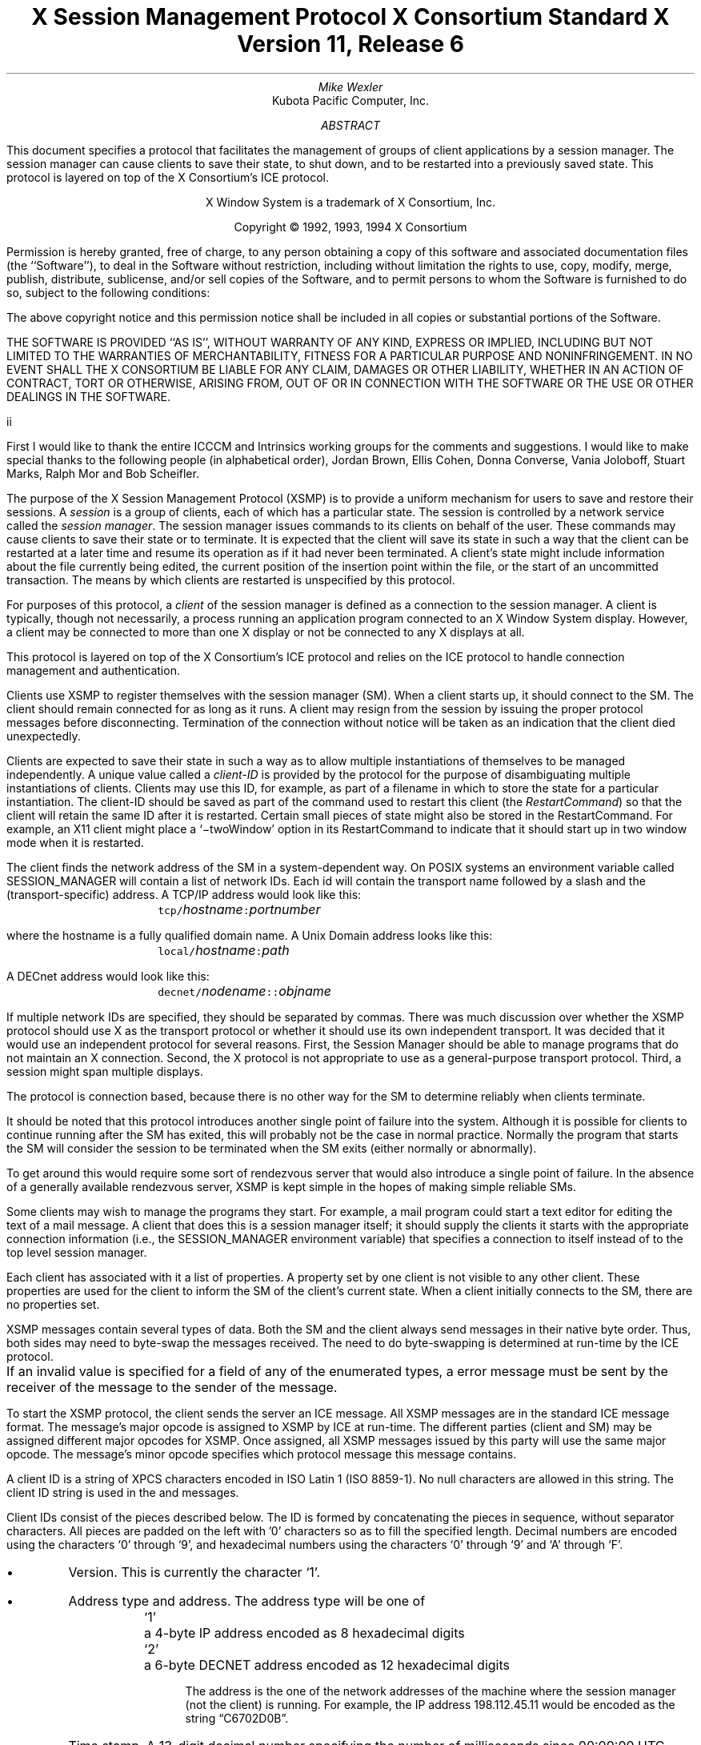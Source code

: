 .\" Use tbl, -ms, and macros.t
.\" $XConsortium: xsmp.ms,v 1.3 94/04/14 21:00:43 rws Exp $
.EH ''''
.OH ''''
.EF ''''
.OF ''''
.ps 10
.nr PS 10
\&
.TL
\s+2\fBX Session Management Protocol\fP\s-2
.sp
X Consortium Standard
.sp
X Version 11, Release 6
.AU
Mike Wexler
.AI
Kubota Pacific Computer, Inc.
.AB
.LP
This document specifies a protocol that facilitates the management of groups
of client applications by a session manager.  The session manager can cause
clients to save their state, to shut down, and to be restarted into a
previously saved state.  This protocol is layered on top of the X
Consortium's ICE protocol.
.AE
.LP
.bp
\&
.sp 8
.LP
.DS C
X Window System is a trademark of X Consortium, Inc.
.sp
Copyright \(co 1992, 1993, 1994 X Consortium
.DE
.sp 3
.LP
Permission is hereby granted, free of charge, to any person obtaining a copy
of this software and associated documentation files (the ``Software''), to deal
in the Software without restriction, including without limitation the rights
to use, copy, modify, merge, publish, distribute, sublicense, and/or sell
copies of the Software, and to permit persons to whom the Software is
furnished to do so, subject to the following conditions:
.LP
The above copyright notice and this permission notice shall be included in
all copies or substantial portions of the Software.
.LP
THE SOFTWARE IS PROVIDED ``AS IS'', WITHOUT WARRANTY OF ANY KIND, EXPRESS OR
IMPLIED, INCLUDING BUT NOT LIMITED TO THE WARRANTIES OF MERCHANTABILITY,
FITNESS FOR A PARTICULAR PURPOSE AND NONINFRINGEMENT.  IN NO EVENT SHALL THE
X CONSORTIUM BE LIABLE FOR ANY CLAIM, DAMAGES OR OTHER LIABILITY, WHETHER IN
AN ACTION OF CONTRACT, TORT OR OTHERWISE, ARISING FROM, OUT OF OR IN
CONNECTION WITH THE SOFTWARE OR THE USE OR OTHER DEALINGS IN THE SOFTWARE.
.af PN i
.EF ''\\\\n(PN''
.OF ''\\\\n(PN''
.bp 1
.af PN 1
.EH '\fBX Session Management Protocol\fP''\fBX11, Release 6\fP'
.OH '\fBX Session Management Protocol\fP''\fBX11, Release 6\fP'
.EF ''\fB\\\\n(PN\fP''
.OF ''\fB\\\\n(PN\fP''
.nH 1 "Acknowledgements"
.LP
First I would like to thank the entire ICCCM and Intrinsics working groups for
the comments and suggestions. I would like to make special thanks to the 
following people (in alphabetical order), Jordan Brown, Ellis Cohen, Donna 
Converse, Vania Joloboff, Stuart Marks, Ralph Mor and Bob Scheifler.
.nH 1 "Definitions and Goals"
.LP
The purpose of the X Session Management Protocol (XSMP) is to provide a
uniform mechanism for users to save and restore their sessions.  A
\fIsession\fP is a group of clients, each of which has a particular state.
The session is controlled by a network service called the \fIsession
manager\fP\^.  The session manager issues commands to its clients on behalf
of the user.  These commands may cause clients to save their state or to
terminate.  It is expected that the client will save its state in such a
way that the client can be restarted at a later time and resume its
operation as if it had never been terminated.  A client's state might
include information about the file currently being edited, the current
position of the insertion point within the file, or the start of an 
uncommitted transaction.
The means by which clients are
restarted is unspecified by this protocol.
.LP
For purposes of this protocol, a \fIclient\fP of the session manager is
defined as a connection to the session manager.  A client is typically,
though not necessarily, a process running an application program connected
to an X Window System display.  However, a client may be connected to more
than one X display or not be connected to any X displays at all.
.LP
This protocol is layered on top of the X Consortium's ICE protocol and relies on
the ICE protocol to handle connection management and authentication.
.LP
.nH 1 "Overview of the Protocol"
.LP
Clients use XSMP to register themselves with the session manager (SM).  When
a client starts up, it should connect to the SM.  The client should remain
connected for as long as it runs.  A client may resign from the session by
issuing the proper protocol messages before disconnecting.  Termination of
the connection without notice will be taken as an indication that the client
died unexpectedly.
.LP
Clients are expected to save their state in such a way as to allow multiple
instantiations of themselves to be managed independently.  A unique value
called a \fIclient-ID\fP is provided by the protocol for the purpose of
disambiguating multiple instantiations of clients.  Clients may use this ID,
for example, as part of a filename in which to store the state for a
particular instantiation.  The client-ID should be saved as part of the
command used to restart this client (the \fIRestartCommand\fP\^) so that the
client will retain the same ID after it is restarted.  Certain small pieces
of state might also be stored in the RestartCommand.   For example, an X11 client
might place a `\-twoWindow' option in its RestartCommand to indicate that it
should start up in two window mode when it is restarted.
.LP
The client finds the network address of the SM in a system-dependent way.
On POSIX systems an environment variable called SESSION_MANAGER will contain
a list of network IDs.  Each id will contain the transport name followed by a 
slash and the (transport-specific)
address.  A TCP/IP address would look like this:
.ID
	\fCtcp/\fP\fIhostname\fP\^\fC:\fP\^\fIportnumber\fP
.DE
where the hostname is a fully qualified domain name.
A Unix Domain address looks like this:
.ID
	\fClocal/\fP\fIhostname\fP\^\fC:\fP\^\fIpath\fP
.DE
A DECnet address would look like this:
.ID
	\fCdecnet/\fP\fInodename\fP\^\fC::\fP\^\fIobjname\fP
.DE
If multiple network IDs are specified, they should be separated by commas.
.NT Rationale
There was much discussion over whether the XSMP protocol should use X as
the transport protocol or whether it should use its own independent
transport.  It was decided that it would use an independent protocol for
several reasons.  First, the Session Manager should be able to 
manage programs that
do not maintain an X connection.  Second, the X protocol is not appropriate to
use as a general-purpose transport protocol.  Third, a session might
span multiple displays.
.LP
The protocol is connection based, because there is no other way for the SM
to determine reliably when clients terminate.
.LP
It should be noted that this protocol introduces another single point of 
failure into the system.  Although it is possible for clients to continue 
running after the SM has exited, this will probably not be the case in 
normal practice.  Normally the program that starts the SM will consider the
session to be terminated when the SM exits (either normally or abnormally).
.LP
To get around this would require some sort of 
rendezvous server that would also introduce a single point of failure.  In the
absence of a generally available rendezvous server, XSMP is kept simple in
the hopes of making simple reliable SMs.
.NE
.LP
Some clients may wish to manage the programs they start.  For example, a
mail program could start a text editor for editing the text of a mail
message.  A client that does this is a session manager itself;
it should supply the clients it starts with the appropriate connection
information (i.e., the SESSION_MANAGER environment variable) that specifies
a connection to itself instead of to the top level session manager.
.LP
Each client has associated with it a list of properties.
A property set by one client is not visible to any other client.
These properties are used for the client to inform the SM of the client's
current state.
When a client initially connects to the SM, there are no properties set.
.nH 1 "Data Types"
.LP
XSMP messages contain several types of data.  Both the SM and the client
always send messages in their native byte order.  Thus, both sides may need
to byte-swap the messages received.  The need to do byte-swapping is
determined at run-time by the ICE protocol. 
.LP
If an invalid value is specified for a field of any of the enumerated types, a
.PN BadValue
error message must be sent by the receiver of the message to the sender of the
message.
.br
.ne 6
.TS H
l lw(4.5i).
_
.sp 6p
.B
Type Name	Description
.R
.sp 6p
_
.sp 6p
.TH
BOOL	T{
.PN False
or
.PN True
T}
INTERACT_STYLE	T{
.PN None ,
.PN Errors ,
or
.PN Any
T}
DIALOG_TYPE	T{
.PN Error
or
.PN Normal
T}
SAVE_TYPE	T{
.PN Global ,
.PN Local ,
or
.PN Both
T}
CARD8	a one-byte unsigned integer
CARD16	a two-byte unsigned integer
CARD32	a four-byte unsigned integer
ARRAY8	a sequence of CARD8s
LISTofARRAY8	a sequence of ARRAY8s
PROPERTY	a property name (an ARRAY8), a type name, and a value of that type
LISTofPROPERTY	T{
a counted collection of \%PROPERTYs.
T}		
.sp 6p
_
.TE
.nH 1 "Protocol Setup and Message Format"
.LP
To start the XSMP protocol, the client sends the server an ICE
.PN ProtocolSetup
message.
All XSMP messages are in the standard ICE message format.  The message's major
opcode is assigned to XSMP by ICE at run-time.  The different parties
(client and SM) may be assigned different major opcodes for XSMP.  Once
assigned, all XSMP messages issued by this party will use the same major
opcode.  The message's minor opcode specifies which protocol message this
message contains. 
.nH 1 "Client Identification String"
.LP
A client ID is a string of XPCS characters encoded in ISO Latin 1 (ISO
8859-1).  No null characters are allowed in this string.  The client ID
string is used in the
.PN Register\%Client
and
.PN Register\%ClientReply
messages.
.LP
Client IDs consist of the pieces described below.  The ID is
formed by concatenating the pieces in sequence, without
separator characters.  All pieces are padded on the left 
with '0' characters
so as to fill the specified length.
Decimal numbers are
encoded using the characters `0' through `9', and
hexadecimal numbers using the characters `0' through `9'
and `A' through `F'.
.IP \(bu 4
Version.  This is currently the character `1'.
.IP \(bu 4
Address type and address.  The address type will be one of
.DS
.ta 0.5i
`1'	a 4-byte IP address encoded as 8 hexadecimal digits
`2'	a 6-byte DECNET address encoded as 12 hexadecimal digits
.DE
.IP
The address is the one of the network addresses of the machine where the
session manager (not the client) is running.  For example, the IP address
198.112.45.11 would be encoded as the string \*QC6702D0B\*U.
.IP \(bu 4
Time stamp.  A 13-digit decimal number specifying the number of
milliseconds since 00:00:00 UTC, January 1, 1970.
.IP \(bu 4
Process-ID type and process-ID.  The process-ID type will be one of
.DS
.ta 0.5i
`1'	a POSIX process-ID encoded as a 10-digit decimal number.
.DE
.IP
The process-ID is the process-ID of the session manager, not of a client.
.IP \(bu 4
Sequence number.  This is a four-digit decimal number.  It is incremented
every time the session manager creates an ID.  After reaching \*Q9999\*U it
wraps to \*Q0000\*U.
.NT "Rationale"
Once a client ID has been assigned to the client, the client keeps
this ID indefinitely.  If the client is terminated and restarted, it
will be reassigned the same ID.  It is desirable to be able to pass
client IDs around from machine to machine, from user to user, and
from session manager to session manager, while retaining the
identity of the client.  This, combined with the indefinite
persistence of client IDs, means that client IDs need to be globally
unique.  The construction specified above will ensure that any
client ID created by any user, session manager, and machine will be
different from any other.
.NE
.nH 1 "Protocol"
.LP
The protocol consists of a sequence of messages as described below.  Each
message type is specified by an ICE minor opcode.  A given message type is
sent either from a client to the session manager or from the session manager
to a client; the appropriate direction is listed with each message's
description.  For each message type, the set of 
valid responses and possible error
messages are listed.  The ICE severity is given in parentheses following
each error class.
.LP
.sM
.PN RegisterClient
[Client \(-> SM]
.RS
.LP
\fIprevious-ID\fP\^: ARRAY8
.LP
Valid Responses: 
.PN RegisterClientReply
.LP
Possible Errors:
.PN BadValue
.Pn ( CanContinue )
.RE
.eM
.LP
The client must send this message to the SM to register the client's existence.
If a client is being restarted from a previous
session, the previous-ID field must contain the client ID from the
previous session.
For new clients, previous-ID should be of zero length.
.LP
If previous-ID is not valid, the SM will send a
.PN BadValue
error message to the client.
At this point the SM reverts to the register state and waits for another
.PN RegisterClient .
The client should then send a
.PN RegisterClient
with a null previous-ID field.
.LP
.sM
.PN RegisterClientReply
[Client \(<- SM]
.RS
.LP
\fIclient-ID\fP\^: ARRAY8
.RE
.eM
.LP
The client-ID specifies a unique identification for this client.
If the client had specified an ID in the previous-ID field of the
.PN RegisterClient
message, client-ID will be identical to the previously specified ID.  If
previous-ID was null, client-ID will be a unique ID freshly generated by the
SM.  The client-ID format is specified in section 6.
.LP
If the client didn't supply a previous-ID field to the
.PN Register\%Client
message, the SM must send a
.PN SaveYourself
message with type = Local, shutdown = False, interact-style = None,
and fast = False immediately after the
.PN RegisterClientReply .
The client should respond to this like any other
.PN Save\%Yourself
message.
.LP
.sM
.PN SaveYourself
[Client \(<- SM]
.RS
.LP
\fItype\fP\^: SAVE_TYPE
.br
\fIshutdown\fP\^: BOOL
.br
\fIinteract-style\fP\^: INTERACT_STYLE
.br
\fIfast\fP\^: BOOL
.LP
Valid Responses:
.PN SetProperties ,
.PN DeleteProperties ,
.PN GetProperties ,
.PN SaveYourselfDone ,
.PN SaveYourselfPhase2Request ,
.PN InteractRequest
.RE
.eM
.LP
The SM sends this message to a client to ask it to save
its state.  The client writes a state file, if necessary,
and, if necessary, uses 
.PN SetProperties
to inform the SM of
how to restart it and how to discard the saved state.  During
this process it can, if allowed by interact-style, request
permission to interact with the user by sending an
.PN InteractRequest
message.
After the state has been saved, or
if it cannot be successfully saved, and the properties
are appropriately set, the client sends a 
.PN SaveYourselfDone
message. 
If the client wants to save additional information after all the
other clients have finished changing their own state, the client
should send
.PN SaveYourselfPhase2Request
instead of 
.PN SaveYourselfDone .
The client must then
freeze interaction with the user and wait until it
receives a 
.PN SaveComplete ,
.PN Die ,
or a 
.PN ShutdownCancelled
message.
.LP
If interact-style is
.PN None ,
the client must not interact with the
user while saving state.  If the interact-style is 
.PN Errors ,
the client
may interact with the user only if an error condition arises.  If
interact-style is 
.PN Any ,
then the client may interact with the user for
any purpose.
This is done by sending an
.PN Interact\%Request
message.  The SM will send an
.PN Interact
message to
each client that sent an
.PN Interact\%Request .  
The client must postpone all
interaction until it gets the
.PN Interact
message.  When the client is done
interacting it should send the SM an
.PN Interact\%Done
message.  The 
.PN Interact\%Request
message can be sent any time after a
.PN Save\%Yourself
and before a 
.PN Save\%Yourself\%Done .
.LP
Unusual circumstances may dictate multiple interactions.
The client may initiate as many
.PN Interact\%Request
\-
.PN Interact
\-
.PN InteractDone
sequences as it needs before it sends
.PN SaveYourselfDone .
.LP
When a client receives
.PN Save\%Yourself
and has not yet responded
.PN Save\%Yourself\%Done
to a previous
.PN Save\%Yourself ,
it must send a
.PN Save\%Yourself\%Done
and may then begin responding as appropriate
to the newly received 
.PN Save\%Yourself .
.LP
The type field specifies the type of information that should be saved:
.PN Global ,
.PN Local ,
or
.PN Both .
The 
.PN Local
type indicates that the application must update the
properties to reflect its current state, send a
.PN Save\%Yourself\%Done
and continue.  Specifically it should save enough information to restore
the state as seen by the user of this client.  It should not affect the
state as seen by other users.
The
.PN Global
type indicates that the user wants the client to 
commit all of its data to permanent, globally-accessible
storage.
.PN Both
indicates that the client should do both of these.  If
.PN Both
is specified, the client should first commit the data to permanent storage
before updating its SM properties.
.NT Examples
If a word processor was sent a 
.PN SaveYourself
with a type of 
.PN Local ,
it could create a temporary file that included the
current contents of the file, the location of the cursor, and
other aspects of the current editing session.
It would then update its
.PN Restart\%Command
property with enough information to find the temporary file, 
and its 
.PN Discard\%Command 
with enough information to remove it.
.LP
If a word processor was sent a 
.PN SaveYourself
with a type of
.PN Global ,
it would simply save the currently edited file.
.LP
If a word processor was sent a 
.PN SaveYourself
with a type of
.PN Both ,
it would first save the currently edited file.  It would then create a
temporary file with information such as the current position of the cursor
and what file is being edited.
It would then update its
.PN Restart\%Command
property with enough information to find the temporary file, 
and its 
.PN Discard\%Command 
with enough information to remove it.
.LP
Once the SM has send 
.PN SaveYourself
to a client, it can't send another 
.PN SaveYourself 
to that client until the client either
responds with a 
.PN SaveYourselfDone
 or the SM sends a 
.PN ShutdownCancelled .
.NE
.NT "Advice to Implementors"
If the client stores local any state in a file or similar
\*Qexternal\*U storage, it must create a distinct
copy in response to each 
.PN SaveYourself 
message.
It \fImust not\fP simply refer to a previous copy, because
the SM may discard that previous saved state using a 
.PN DiscardCommand
without knowing that it is needed for the new checkpoint.
.NE
.LP
The shutdown field specifies whether the system is being shut down.
.NT Rationale
The interaction
may different depending on whether or not shutdown is set.
.NE
The client must save and then must prevent interaction
until it receives a
.PN SaveComplete ,
.PN Die ,
or a
.PN Shutdown\%Cancelled ,
because anything the user does after the save will be lost.
.LP
The fast field specifies whether or not the client should save its state as quickly as
possible.  For example, if the SM knows that power is about to fail, it
should set the fast field to
.PN True .
.LP
.sM
.PN SaveYourselfPhase2
[Client \(<- SM]
.RS
.LP
.LP
Valid Responses:
.PN SetProperties ,
.PN DeleteProperties ,
.PN GetProperties ,
.PN SaveYourselfDone ,
.PN InteractRequest
.RE
.eM
.LP
The SM sends this message to a client that has previously sent a
.PN SaveYourselfPhase2Request
message.
This message informs the client that all other clients are in a fixed
state and this client can save state that is associated with other clients.
.NT "Rationale"
Clients that manager other clients (window managers, workspace managers, etc)
need to know when all clients they are managing are idle, so that the manager
can save state related to each of the clients without being concerned with
that state changing.
.NE
The client writes a state file, if necessary, and, if necessary, uses 
.PN SetProperties
to inform the SM of
how to restart it and how to discard the saved state.  During
this process it can request
permission to interact with the user by sending an
.PN InteractRequest
message.
This should only be done if an error occurs that requires user interaction
to resolve.
After the state has been saved, or
if it cannot be successfully saved, and the properties
are appropriately set, the client sends a 
.PN SaveYourselfDone
message. 
.LP
.LP
.sM
.PN SaveYourselfRequest
[Client \(-> SM]
.RS
.LP
\fItype\fP\^: SAVE_TYPE
.br
\fIshutdown\fP\^: BOOL
.br
\fIinteract-style\fP\^: INTERACT_STYLE
.br
\fIfast\fP\^: BOOL
.br
\fIglobal\fP\^: BOOL
.LP
Valid Responses:
.PN SaveYourself
.RE
.eM
.LP
An application sends this to the SM to request a checkpoint.
When the SM receives this request it may generate a 
.PN SaveYourself
message in response and it may leave the fields intact.
.NT Example
A vendor of a UPS (Uninterruptible Power Supply) might include an
SM client that would monitor the status of the UPS and generate
a fast shutdown if the power is about to be lost.
.NE
.LP
If global is set to 
.PN True ,
then the resulting 
.PN SaveYourself 
should be
sent to all applications.  If global is set to 
.PN False ,
then the resulting
.PN SaveYourself 
should be sent to the application that sent the 
.PN Save\%Yourself\%Request .
.LP
.sM
.PN InteractRequest
[Client \(-> SM]
.RS
.LP
\fIdialog-type\fP\^: DIALOG_TYPE
.LP
Valid Responses:
.PN Interact ,
.PN ShutdownCancelled
.LP
Possible Errors:
.PN BadState
.Pn ( CanContinue )
.RE
.eM
.LP
During a checkpoint or session-save operation,
only one client at a time might be granted the privilege of interacting with
the user.  The
.PN InteractRequest
message causes the SM to emit an
.PN Interact
message at some later time if the shutdown is not cancelled
by another client first.
.LP
The dialog-type field specifies either
.PN Errors ,
indicating that the 
client wants to start an error dialog or
.PN Normal ,
meaning the client 
wishes to start a non-error dialog.
.LP
.LP
.RE
.LP
.sM
.PN Interact
[Client \(<- SM]
.RS
.LP
Valid Responses:
.PN InteractDone
.LP
.RE
.eM
.LP
This message grants the client the privilege of interacting with the
user.  When the client is done interacting with the user it must
send an 
.PN InteractDone
message to the SM unless a shutdown cancel is received.
.NT "Advice to Implementors"
If a client receives a ShutdownCancelled after receiving an
.PN Interact
message, but before sending a 
.PN InteractDone ,
the client should abort the interaction and send a 
.PN SaveYourselfDone .
.NE
.LP
.sM
.PN InteractDone
[Client \(-> SM]
.RS
.LP
\fIcancel-shutdown\fP\^: BOOL
.br
.LP
Valid Responses:
.PN ShutdownCancelled
.LP
.RE
.eM
.LP
This message is used by a client to notify the SM that it is done interacting.
.LP
Setting the cancel-shutdown field to 
.PN True
indicates that
the user has requested that the entire shutdown be cancelled.
Cancel-shutdown may only be
.PN True
if the corresponding
.PN SaveYourself
message specified
.PN True
for the shutdown field and
.PN Any
or
.PN Errors
for the interact-style field.  Otherwise, cancel-shutdown must be
.PN False .
.LP
.sM
.PN SaveYourselfDone
[Client \(-> SM]
.RS
.LP
\fIsuccess\fP\^: BOOL
.LP
Valid Responses: 
.PN SaveComplete ,
.PN Die ,
.PN ShutdownCancelled
.LP
.RE
.eM
.LP
This message is sent by a client to indicate that all of the properties
representing its state have been updated.
After sending 
.PN SaveYourselfDone 
the client must
wait for a 
.PN SaveComplete ,
.PN ShutdownCancelled ,
or 
.PN Die 
message before changing its state.
If the 
.PN SaveYourself
operation was successful, then the client
should set the success field to
.PN True ;
otherwise the client should set
it to
.PN False .
.NT Example
If a client tries to save its state and runs out of disk space,
it should return 
.PN False
in the success
field of the 
.PN SaveYourselfDone
message.
.NE
.LP
.sM
.PN SaveYourselfPhase2Request
[Client \(-> SM]
.RS
.LP
Valid Responses: 
.PN ShutdownCancelled ,
.PN SaveYourselfPhase2
.LP
.RE
.eM
.LP
This message is sent by a client to indicate that it needs to be informed
when all the other clients are quiescent, so it can continue its state.
.LP
.sM
.PN Die
[Client \(<- SM]
.RS
.LP
Valid Responses:
.PN ConnectionClosed
.RE
.eM
.LP
When the SM wants a client to die it sends a
.PN Die
message.  Before the client dies it responds
by sending a 
.PN ConnectionClosed
message and may then close
its connection to the SM at any time.
.LP
.sM
.PN SaveComplete
[Client \(<- SM]
.RS
.LP
Valid Responses:
.RE
.eM
.LP
When the SM is done with a checkpoint, it will send each of the clients a
.PN SaveComplete
message.  
The client is then free to change its state.
.LP
.sM
.PN ShutdownCancelled
[Client \(<- SM]
.RS
.RE
.eM
.LP
The shutdown currently in process has been aborted.  The client can now
continue as if the shutdown had never happened.
If the client has not sent
.PN SaveYourselfDone
yet, the client can either
abort the save and send 
.PN SaveYourselfDone
with the success field
set to
.PN False ,
or it can continue with the save and send a
.PN SaveYourselfDone
with the success field set to reflect the outcome
of the save.
.LP
.sM
.PN ConnectionClosed
[Client \(-> SM]
.RS
.LP
\fIreason\fP\^: LISTofARRAY8
.RE
.eM
.LP
Specifies that the client has decided to terminate.
It should be immediately followed by closing the connection.
.LP
The reason field specifies why the client is resigning from the session.  It
is encoded as an array of Compound Text strings.  If the resignation is
expected by the user, there will typically be zero ARRAY8s here.  But if the
client encountered an unexpected fatal error, the error message (which might
otherwise be printed on stderr on a POSIX system) should be forwarded to the
SM here, one ARRAY8 per line of the message.  It is the responsibility of
the SM to display this reason to the user.
.LP
After sending this message, the client must not send any additional XSMP
messages to the SM.
.NT "Advice to Implementors"
If additional messages are received, they should be discarded.
.NE
.NT Rationale
The reason for sending the
.PN ConnectionClosed
message before
actually closing the connections is that some transport protocols will
not provide immediate notification of connection closure.
.NE
.LP
.sM
.PN SetProperties
[Client \(-> SM]
.RS
.LP
\fIproperties\fP: LISTofPROPERTY
.RE
.eM
.LP
Sets the specified properties to the specified values.
Existing properties not specified in the 
.PN Set\%Properties
message are unaffected.
Some properties have predefined semantics.
See section 11, \*QPredefined Properties.\*U
.LP
The protocol specification recommends that property names used 
for properties not defined by the standard should begin with an underscore.
To prevent conflicts among organizations, 
additional prefixes should be chosen 
(for example,  _KPC_FAST_SAVE_OPTION).
The organizational prefixes should be registered with the X Registry.
The XSMP reserves all property names not beginning with an underscore for 
future use.
.LP
.sM
.PN DeleteProperties
[Client \(-> SM]
.RS
.LP
.br
\fIproperty-names\fP: LISTofARRAY8
.RE
.eM
.LP
Removes the named properties.
.LP
.sM
.PN GetProperties
[Client \(-> SM]
.RS
.LP
Valid Responses:
.PN GetPropertiesReply
.RE
.eM
.LP
Requests that the SM respond with the
values of all the properties for this client.
.LP
.sM
.PN GetPropertiesReply
[Client \(<- SM]
.RS
.LP
\fIvalues\fP\^: LISTofPROPERTY
.RE
.eM
.LP
This message is sent in reply to a
.PN GetProperties
message and includes
the values of all the properties.
.nH 1 "Errors"
.LP
When the receiver of a message detects an error condition, 
the receiver sends
an ICE error message to the sender.
There are only two types of errors that are used by the XSMP:
.PN BadValue 
and
.PN BadState .
These are both defined in the ICE protocol.
.LP
Any message received out-of-sequence
will generate a
.PN BadState
error message.
.nH 1 "State Diagrams"
.LP
These state diagrams are designed to cover all actions of both
the client and the SM. 
.nH 2 "Client State Diagram"
.LP
.nf
.DS L 0
\fIstart:\fP
	ICE protocol setup complete \(-> \fCregister\fP
.DE
.sp
.DS L 0
\fIregister:\fP
	send \fBRegisterClient\fP \(-> \fCcollect-id\fP
.DE
.sp
.DS L 0
\fIcollect-id:\fP
	receive \fBRegisterClientReply\fP \(-> \fCidle\fP
.DE
.sp
.DS L 0
\fIshutdown-cancelled:\fP
	send \fBSaveYourselfDone\fP \(-> \fCidle\fP
.DE
.sp
.DS L 0
\fIidle:\fP [Undoes any freeze of interaction with user.] 
	receive \fBDie\fP \(-> \fCdie\fP
	receive \fBSaveYourself\fP \(-> \fCfreeze-interaction\fP
	send \fBGetProperties\fP \(-> \fCidle\fP
	receive \fBGetPropertiesReply\fP \(-> \fCidle\fP
	send \fBSetProperties\fP \(-> \fCidle\fP
	send \fBDeleteProperties\fP \(-> \fCidle\fP
	send \fBConnectionClosed\fP \(-> \fCconnection-closed\fP
	send \fBSaveYourselfRequest\fP \(-> \fCidle\fP
.DE
.sp
.DS L 0
\fIdie:\fP
	send \fBConnectionClosed\fP \(-> \fCconnection-closed\fP
.DE
.sp
.DS L 0
\fIfreeze-interaction:\fP
	freeze interaction with user \(-> \fCsave-yourself\fP
.DE
.sp
.DS L 0
\fIsave-yourself:\fP
	receive \fBShutdownCancelled\fP \(-> \fCshutdown-cancelled\fP
	send \fBSetProperties\fP \(-> \fCsave-yourself\fP
	send \fBDeleteProperties\fP \(-> \fCsave-yourself\fP
	send \fBGetProperties\fP \(-> \fCsave-yourself\fP
	receive \fBGetPropertiesReply\fP \(-> \fCsave-yourself\fP
	send \fBInteractRequest\fP \(-> \fCinteract-request\fP
	send \fBSaveYourselfPhase2Request\fP -> waiting-for-phase2
	if shutdown mode:
		send \fBSaveYourselfDone\fP \(-> \fCsave-yourself-done\fP
	otherwise:
		send \fBSaveYourselfDone\fP \(-> \fCidle\fP
.DE
.sp
.DS L 0
\fIwaiting-for-phase2:\fP
	receive \fBShutdownCancelled\fP \(-> \fCshutdown-cancelled\fP
	receive \fBSaveYourselfPhase2\fP \(-> \fCphase2\fP
.DE
.sp
.DS L 0
\fIphase2:\fP
	receive \fBShutdownCancelled\fP \(-> \fCshutdown-cancelled\fP
	send \fBSetProperties\fP \(-> \fCsave-yourself\fP
	send \fBDeleteProperties\fP \(-> \fCsave-yourself\fP
	send \fBGetProperties\fP \(-> \fCsave-yourself\fP
	receive \fBGetPropertiesReply\fP \(-> \fCsave-yourself\fP
	send \fBInteractRequest\fP \(-> \fCinteract-request\fP (errors only)
	if shutdown mode:
		send \fBSaveYourselfDone\fP \(-> \fCsave-yourself-done\fP
	otherwise:
		send \fBSaveYourselfDone\fP \(-> \fCidle\fP
.DE
.sp
.DS L 0
\fIinteract-request:\fP
	receive \fBInteract\fP \(-> \fCinteract\fP
	receive \fBShutdownCancelled\fP \(-> \fCshutdown-cancelled\fP
.DE
.sp
.DS L 0
\fIinteract:\fP
	send \fBInteractDone\fP \(-> \fCsave-yourself\fP
	receive \fBShutdownCancelled\fP \(-> \fCshutdown-cancelled\fP
.DE
.sp
.DS L 0
\fIsave-yourself-done:\fP (changing state is forbidden)
	receive \fBSaveComplete\fP \(-> \fCidle\fP
	receive \fBDie\fP \(-> \fCdie\fP
	receive \fBShutdownCancelled\fP \(-> \fCidle\fP
.DE
.sp
.DS L 0
\fIconnection-closed:\fP
	client stops participating in session
.DE
.nH 2 "Session Manager State Diagram"
.LP
.nf
.DS L 0
\fIstart:\fP
	receive \fBProtocolSetup\fP \(-> \fCprotocol-setup\fP
.DE
.sp
.DS L 0
\fIprotocol-setup:\fP
	send \fBProtocolSetupReply\fP \(-> \fCregister\fP
.DE
.sp
.DS L 0
\fIregister:\fP
	receive \fBRegisterClient\fP \(-> \fCacknowledge-register\fP
.DE
.sp
.DS L 0
\fIacknowledge-register:\fP
	send \fBRegisterClientReply\fP \(-> \fCidle\fP
.DE
.sp
.DS L 0
\fIidle:\fP
	receive \fBSetProperties\fP \(-> \fCidle\fP
	receive \fBDeleteProperties\fP \(-> \fCidle\fP
	receive \fBConnectionClosed\fP \(-> \fCstart\fP
	receive \fBGetProperties\fP \(-> \fCget-properties\fP
	receive \fBSaveYourselfRequest\fP \(-> \fCsave-yourself\fP
	send \fBSaveYourself\fP \(-> \fCsaving-yourself\fP
.DE
.sp
.DS L 0
\fIsave-yourself:\fP
	send \fBSaveYourself\fP \(-> \fCsaving-yourself\fP
.DE
.sp
.DS L 0
\fIget-properties:\fP
	send \fBGetPropertiesReply\fP \(-> \fCidle\fP
.DE
.sp
.DS L 0
\fIsaving-get-properties:\fP
	send \fBGetPropertiesReply\fP \(-> \fCsaving-yourself\fP
.DE
.sp
.DS L 0
\fIsaving-yourself:\fP
	receive \fBInteractRequest\fP \(-> \fCsaving-yourself\fP
	send \fBInteract\fP \(-> \fCsaving-yourself\fP
	send \fBShutdownCancelled\fP -> \fCidle\fP
	receive \fBInteractDone\fP \(-> \fCsaving-yourself\fP
	receive \fBSetProperties\fP \(-> \fCsaving-yourself\fP
 	receive \fBDeleteProperties\fP \(-> \fCsaving-yourself\fP
	receive \fBGetProperties\fP \(-> \fCsaving-get-properties\fP
	receive \fBSaveYourselfPhase2Request\fP \(-> \fCstart-phase2\fP
	receive \fBSaveYourselfDone\fP \(-> \fCsave-yourself-done\fP
.DE
.sp
.DS L 0
\fIstarting-phase2:\fP	
	If all clients have sent either \fBSaveYourselfPhase2Request\fP or \fBSaveYourselfDone\fP:
		send \fBSaveYourselfPhase2\fP \(-> \fCphase2\fP
	else
		\(-> \fCsave-yourself\fP
.DE
.sp
.DS L 0
\fIphase2:\fP
	receive \fBInteractRequest\fP \(-> \fCsaving-yourself\fP
	send \fBInteract\fP \(-> \fCsaving-yourself\fP
	send \fBShutdownCancelled\fP -> \fCidle\fP
	receive \fBInteractDone\fP \(-> \fCsaving-yourself\fP
	receive \fBSetProperties\fP \(-> \fCsaving-yourself\fP
 	receive \fBDeleteProperties\fP \(-> \fCsaving-yourself\fP
	receive \fBGetProperties\fP \(-> \fCsaving-get-properties\fP
	receive \fBSaveYourselfDone\fP \(-> \fCsave-yourself-done\fP
.DE
.sp
.DS L 0
\fIsave-yourself-done:\fP
	If all clients are saved:
		If shutting down:
			send \fBDie\fP \(-> \fCdie\fP
		otherwise
			send \fBSaveComplete\fP \(-> \fCidle\fP
.sp
	If some clients are not saved:
	\(-> \fCsaving-yourself\fP
.DE
.sp
.DS L 0
\fIdie:\fP
	SM stops accepting connections
.DE
.nH 1 "Protocol Encoding"
.nH 2 "Types"
.LP
.nf
.ta .2i .5i 2.0i
BOOL
	0	False
	1	True
.sp
INTERACT_STYLE
	0	None
	1	Errors
	2	Any
.sp
DIALOG_TYPE
	0	Error
	1	Normal
.sp
SAVE_TYPE
	0	Global
	1 	Local
	2 	Both
.sp
ARRAY8
	4	CARD32	length
	n	LISTofCARD8	the array
	p		p = pad (4 + n, 8)
.sp
LISTofARRAY8
	4	CARD32	count
	4		unused
	a	ARRAY8	first array
	b	ARRAY8	second array
	\&.
	\&.
	\&.
	q	ARRAY8	last array
.sp
PROPERTY
	a	ARRAY8	name
	b	ARRAY8	type (XPCS encoded in Latin-1, case sensitive)
	c	LISTofARRAY8	values
.sp
LISTofPROPERTY
	4       CARD32	count
	4       	unused
	a       PROPERTY	first property
	b       PROPERTY	second property
	\&.
	\&.
	\&.
	q	PROPERTY	last property
.nH 2 "Messages"
.LP
XSMP is a sub-protocol of ICE.  The major opcode is assigned at run-time
by ICE and is represented here by `?'.
.LP
To start the XSMP protocol, the client sends the server an ICE
.PN ProtocolSetup
message.  
The protocol-name field should be specified as \*QXSMP\*U, the major
version of the protocol is 1, the minor version is 0.
These values may change if the protocol is revised.  The minor version
number will be incremented if the change is compatible, otherwise the major
version number will be incremented.
.LP
In 
.PN ProtocolReply
message sent by the session manager,
the XSMP protocol defines the vendor parameter as product identification
of the session manager, and defines the release parameter as
the software release identification of the session manager. 
The session manager should supply this information in the
ICE 
.PN ProtocolReply
message.
.LP
.nf
.ta .2i .5i 2.0i 
.ne 3
.PN RegisterClient
	1	?	XSMP
	1	1	opcode
	2		unused
	4	a/8	length of remaining data in 8-byte units
	a	ARRAY8	previous-ID
.ne 4
.sp
.PN RegisterClientReply
	1	?	XSMP
	1	2	opcode
	2		unused
	4	a/8	length of remaining data in 8-byte units
	a	ARRAY8	client-ID
.ne 4
.sp
.PN SaveYourself
	1	?	XSMP
	1	3	opcode
	2		unused
	4	1	length of remaining data in 8-byte units
	1	SAVE_TYPE	type
	1	BOOL	shutdown
	1	INTERACT_STYLE	interact-style
	1	BOOL	fast
	4		unused
.ne 4
.sp
.PN SaveYourselfRequest
	1	?	XSMP
	1	4	opcode
	2		unused
	4	1	length of remaining data in 8-byte units
	1	SAVE_TYPE	type
	1	BOOL	shutdown
	1	INTERACT_STYLE	interact-style
	1	BOOL	fast
	1	BOOL	global
	3		unused
.ne 4
.sp
.PN InteractRequest
	1	?	XSMP
	1	5	opcode
	1	DIALOG_TYPE	dialog type
	1		unused
	4	0	length of remaining data in 8-byte units
.ne 4
.sp
.PN Interact
	1	?	XSMP
	1	6	opcode
	2		unused
	4	0	length of remaining data in 8-byte units
.ne 4
.sp
.PN InteractDone
	1	?	XSMP
	1	7	opcode
	1	BOOL	cancel-shutdown
	1		unused
	4	0	length of remaining data in 8-byte units
.ne 4
.sp
.PN SaveYourselfDone
	1	?	XSMP
	1	8	opcode
	1	BOOL	success
	1		unused
	4	0	length of remaining data in 8-byte units
.ne 4
.sp
.PN Die
	1	?	XSMP
	1	9	opcode
	2		unused
	4	0	length of remaining data in 8-byte units
.ne 4
.sp
.PN ShutdownCancelled
	1	?	XSMP
	1	10	opcode
	2		unused
	4	0	length of remaining data in 8-byte units
.ne 4
.sp
.PN ConnectionClosed
	1	?	XSMP
	1	11	opcode
	2		unused
	4	a/8	length of remaining data in 8-byte units
	a	LISTofARRAY8	reason
.ne 4
.sp
.PN SetProperties
	1	?	XSMP
	1	12	opcode
	2		unused
	4	a/8	length of remaining data in 8-byte units
	a	LISTofPROPERTY	properties
.ne 4
.sp
.PN DeleteProperties
	1	?	XSMP
	1	13	opcode
	2		unused
	4	a/8	length of remaining data in 8-byte units
	a	LISTofARRAY8	properties
.ne 4
.sp
.PN GetProperties
	1	?	XSMP
	1	14	opcode
	2		unused
	4	0	length of remaining data in 8-byte units
.ne 4
.sp
.PN GetPropertiesReply
	1	?	XSMP
	1	15	opcode
	2		unused
	4	a/8	length of remaining data in 8-byte units
	a	LISTofPROPERTY	properties
.ne 4
.sp
.PN SaveYourselfPhase2Request
	1	?	XSMP
	1	16	opcode
	1	BOOL	success
	1		unused
	4	0	length of remaining data in 8-byte units
.ne 4
.sp
.PN SaveYourselfPhase2
	1	?	XSMP
	1	17	opcode
	2		unused
	4	0	length of remaining data in 8-byte units

.sp
.PN SaveComplete
	1	?	XSMP
	1	18	opcode
	2		unused
	4	0	length of remaining data in 8-byte units

.nH 1 "Predefined Properties"
.LP
All property values are stored in a LISTofARRAY8.  If the type of the
property is CARD8, the value is stored as a LISTofARRAY8 with one ARRAY8
that is one byte long.  That single byte contains the CARD8.  If the type of
the property is ARRAY8, the value is stored in the first element of a single
element LISTofARRAY8.
.LP
The required properties must be set each time a client
connects with the SM.  The properties must be set after
the client sends
.PN RegisterClient
and before the client sends
.PN SaveYourselfDone .
Otherwise, the behavior of
the session manager is not defined.
.LP
Clients may set, get, and delete nonstandard properties.
The lifetime of stored properties does not extend into 
subsequent sessions.
.br
.ne 6
.TS H
l l l c .
_
.sp 6p
.B
Name	Type	Posix Type	Required?
.R
.sp 6p
_
.sp 6p
.TH
CloneCommand	OS-specific	LISTofARRAY8	Yes
CurrentDirectory	OS-specific	ARRAY8	No
DiscardCommand	OS-specific	LISTofARRAY8	No*
Environment	OS-specific	LISTofARRAY8	No
ProcessID	OS-specific	ARRAY8	No
Program	OS-specific	ARRAY8	Yes
RestartCommand	OS-specific	LISTofARRAY8	Yes
ResignCommand	OS-specific	LISTofARRAY8	No
RestartStyleHint	CARD8	CARD8	No
ShutdownCommand	OS-specific	LISTofARRAY8	No
UserID	ARRAY8	ARRAY8	Yes
.sp 6p
_
.TE
.LP
* Required if any state is stored in an external repository (e.g., state file).
.IP CloneCommand 3
This is like the 
.PN RestartCommand 
except it restarts a copy of the
application.  The only difference is that the application doesn't
supply its client id at register time.  On POSIX systems the type
should be a LISTofARRAY8.
.IP CurrentDirectory 3
On POSIX-based systems specifies the value of the current directory that
needs to be set up prior to starting the program and should be of type
ARRAY8.
.IP DiscardCommand 3
The discard command contains a command that when delivered to the host that 
the client is running on (determined from the connection), will
cause it to discard any information about the current state.  If this command
is not specified, the SM will assume that all of the client's state is encoded
in the 
.PN Restart\%Command .
On POSIX systems the type should be LISTofARRAY8.
.IP Environment 3
On POSIX based systems, this will be of type LISTofARRAY8 where
the ARRAY8s alternate between environment variable name and environment
variable value.  
.IP ProcessID 3
This specifies an OS-specific identifier for the process.  On POSIX
systems this should of type ARRAY8 and contain the return value 
of getpid() turned into a Latin-1 (decimal) string.
.IP Program 3
The name of the program that is running.  On POSIX systems this 
should be the
first parameter passed to execve and should be of type ARRAY8.
.IP RestartCommand 3
The restart command contains a command that when delivered to the
host that the client is running on (determined from the connection),
will cause the client to restart in
its current state.  On POSIX-based systems this is of type LISTofARRAY8
and each of the elements in the array represents an element in
the argv array.
This restart command should ensure that the client restarts with the specified
client-ID.
.IP ResignCommand 3
A client that sets the
.PN RestartStyleHint
to
.PN RestartAnyway
uses this property to specify a command 
that undoes the effect of the client and removes
any saved state.
.NT Example
A user runs xmodmap.  xmodmap registers with the SM, sets 
.PN Restart\%Style\%Hint
to 
.PN Restart\%Anyway ,
and then terminates.  In order to allow the SM (at the
user's request) to undo this, xmodmap would register a
.PN Resign\%Command
that undoes the effects of the xmodmap.
.NE
.IP RestartStyleHint 3
.RS
.LP
If the RestartStyleHint property is present, it will contain the 
style of restarting the client prefers.  If this flag isn't specified,
.PN RestartIfRunning
is assumed.
The possible values are as follows:
.br
.ne 6
.TS H
l n.
_
.sp 6p
.B
Name	Value
.R
.sp 6p
_
.sp 6p
.TH
RestartIfRunning	0
RestartAnyway	1
RestartImmediately	2
RestartNever	3
.sp 6p
_
.TE
.LP
The
.PN RestartIfRunning
style is used in the usual case.  The client should
be restarted in the next session if it is connected to the 
session manager at the end of the current session.
.LP
The
.PN RestartAnyway
style is used to tell the SM that the application
should be restarted in the next session even if it exits before the 
current session is terminated.
It should be noted that this is only a hint and the SM
will follow the policies specified by its users in determining what applications
to restart.
.LP
.NT Rationale
This can be specified by a client which supports (as MS-Windows clients
do) a means for the user to indicate while exiting that
restarting is desired.  It can also be used for clients that
spawn other clients and then go away, but which want to be
restarted.
.NE
.LP
A client that uses
.PN RestartAnyway
should also set the
.PN ResignCommand
and
.PN ShutdownCommand
properties to commands that undo the state of the client
after it exits.
.LP
The
.PN RestartImmediately
style is like
.PN RestartAnyway ,
but in addition, the
client is meant to run continuously.  If the client exits, the
SM should try to restart it in the current session.
.NT "Advice to Implementors"
It would be wise to sanity-check the frequency which which
.PN RestartImmediately
clients are restarted, to avoid a sick
client being restarted continuously.
.NE
The
.PN RestartNever
style specifies that the client 
does not wish to be restarted in the next session.
.NT "Advice To Implementors"
This should be used rarely, if at all.  It will cause the client
to be silently left out of sessions when they are restarted and
will probably be confusing to users.
.NE
.RE
.IP ShutdownCommand
This command is executed at shutdown time to clean up after a client that
is no longer running but retained its state by setting
.PN RestartStyleHint
to 
.PN RestartAnyway .
The command must not remove any saved state as the client is still part of
the session.
.NT Example
A client is run at start up time that turns on a camera.  This client then
exits.  At session shutdown, the user wants the camera turned off.  This client
would set the 
.PN Restart\%Style\%Hint
to 
.PN Restart\%Anyway
and would register a 
.PN Shutdown\%Command
that would turn off the camera.
.NE
.IP UserID 3
Specifies the user's ID.  On POSIX-based systems this
will contain the the user's name (the pw_name field of struct passwd).
.\" Finish up.
.YZ 3
